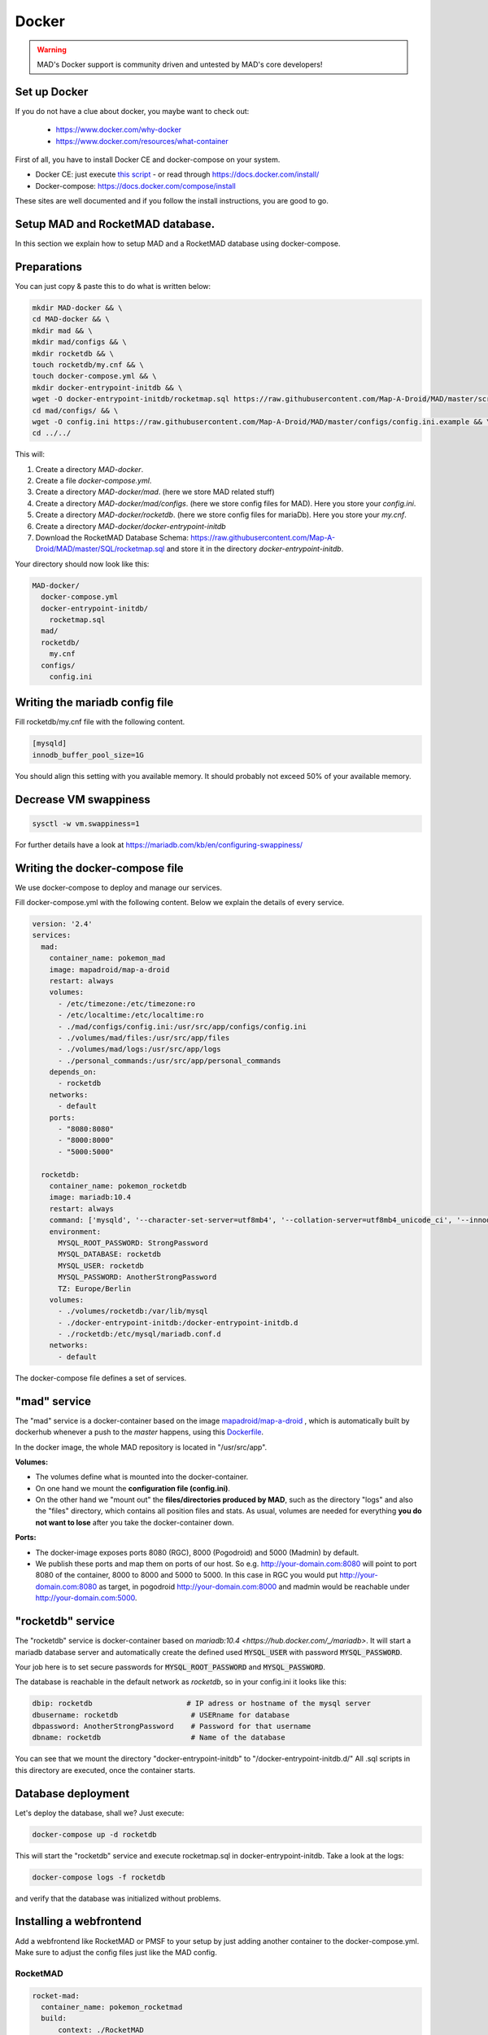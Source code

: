 ==============
Docker
==============

.. warning::
  MAD's Docker support is community driven and untested by MAD's core developers!

Set up Docker
-------------

If you do not have a clue about docker, you maybe want to check out:

 - https://www.docker.com/why-docker
 - https://www.docker.com/resources/what-container

First of all, you have to install Docker CE and docker-compose on your system.

- Docker CE: just execute `this script <https://get.docker.com/>`_ - or read through https://docs.docker.com/install/
- Docker-compose: https://docs.docker.com/compose/install

These sites are well documented and if you follow the install instructions, you are good to go.


Setup MAD and RocketMAD database.
---------------------------------

In this section we explain how to setup MAD and a RocketMAD database using docker-compose.

Preparations
------------

You can just copy & paste this to do what is written below:

.. code-block:: bash

  mkdir MAD-docker && \
  cd MAD-docker && \
  mkdir mad && \
  mkdir mad/configs && \
  mkdir rocketdb && \
  touch rocketdb/my.cnf && \
  touch docker-compose.yml && \
  mkdir docker-entrypoint-initdb && \
  wget -O docker-entrypoint-initdb/rocketmap.sql https://raw.githubusercontent.com/Map-A-Droid/MAD/master/scripts/SQL/rocketmap.sql && \
  cd mad/configs/ && \
  wget -O config.ini https://raw.githubusercontent.com/Map-A-Droid/MAD/master/configs/config.ini.example && \
  cd ../../

This will:

#. Create a directory `MAD-docker`.
#. Create a file `docker-compose.yml`.
#. Create a directory `MAD-docker/mad`. (here we store MAD related stuff)
#. Create a directory `MAD-docker/mad/configs`. (here we store config files for MAD). Here you store your `config.ini`.
#. Create a directory `MAD-docker/rocketdb`. (here we store config files for mariaDb). Here you store your `my.cnf`.
#. Create a directory `MAD-docker/docker-entrypoint-initdb`
#. Download the RocketMAD Database Schema: https://raw.githubusercontent.com/Map-A-Droid/MAD/master/SQL/rocketmap.sql and store it in the directory `docker-entrypoint-initdb`.

Your directory should now look like this:

.. code-block:: python

  MAD-docker/
    docker-compose.yml
    docker-entrypoint-initdb/
      rocketmap.sql
    mad/
    rocketdb/
      my.cnf
    configs/
      config.ini

Writing the mariadb config file
-------------------------------
Fill rocketdb/my.cnf file with the following content.

.. code-block:: bash

  [mysqld]
  innodb_buffer_pool_size=1G

.. note::
You should align this setting with you available memory. It should probably not exceed 50% of your available memory.


Decrease VM swappiness
----------------------
.. code-block:: bash

  sysctl -w vm.swappiness=1

.. note::
For further details have a look at https://mariadb.com/kb/en/configuring-swappiness/


Writing the docker-compose file
-------------------------------

We use docker-compose to deploy and manage our services.

Fill docker-compose.yml with the following content. Below we explain the details of every service.

.. code-block:: yaml

  version: '2.4'
  services:
    mad:
      container_name: pokemon_mad
      image: mapadroid/map-a-droid
      restart: always
      volumes:
        - /etc/timezone:/etc/timezone:ro
        - /etc/localtime:/etc/localtime:ro
        - ./mad/configs/config.ini:/usr/src/app/configs/config.ini
        - ./volumes/mad/files:/usr/src/app/files
        - ./volumes/mad/logs:/usr/src/app/logs
        - ./personal_commands:/usr/src/app/personal_commands
      depends_on:
        - rocketdb
      networks:
        - default
      ports:
        - "8080:8080"
        - "8000:8000"
        - "5000:5000"

    rocketdb:
      container_name: pokemon_rocketdb
      image: mariadb:10.4
      restart: always
      command: ['mysqld', '--character-set-server=utf8mb4', '--collation-server=utf8mb4_unicode_ci', '--innodb_file_per_table=1', '--event-scheduler=ON', '--sql-mode=NO_ENGINE_SUBSTITUTION']
      environment:
        MYSQL_ROOT_PASSWORD: StrongPassword
        MYSQL_DATABASE: rocketdb
        MYSQL_USER: rocketdb
        MYSQL_PASSWORD: AnotherStrongPassword
        TZ: Europe/Berlin
      volumes:
        - ./volumes/rocketdb:/var/lib/mysql
        - ./docker-entrypoint-initdb:/docker-entrypoint-initdb.d
        - ./rocketdb:/etc/mysql/mariadb.conf.d
      networks:
        - default

The docker-compose file defines a set of services.

"mad" service
-------------

The "mad" service is a docker-container based on the image `mapadroid/map-a-droid <https://hub.docker.com/r/mapadroid/map-a-droid>`_ , which is automatically built by dockerhub whenever a push to the `master` happens, using this `Dockerfile <https://github.com/Map-A-Droid/MAD/blob/master/Dockerfile>`_.

In the docker image, the whole MAD repository is located in "/usr/src/app".

**Volumes:**

* The volumes define what is mounted into the docker-container.
* On one hand we mount the **configuration file (config.ini)**.
* On the other hand we "mount out" the **files/directories produced by MAD**, such as the directory "logs" and also the "files" directory, which contains all position files and stats. As usual, volumes are needed for everything **you do not want to lose** after you take the docker-container down.

**Ports:**

* The docker-image exposes ports 8080 (RGC), 8000 (Pogodroid) and 5000 (Madmin) by default.
* We publish these ports and map them on ports of our host. So e.g. http://your-domain.com:8080 will point to port 8080 of the container, 8000 to 8000 and 5000 to 5000. In this case in RGC you would put http://your-domain.com:8080 as target, in pogodroid http://your-domain.com:8000 and madmin would be reachable under http://your-domain.com:5000.

"rocketdb" service
------------------

The "rocketdb" service is docker-container based on `mariadb:10.4 <https://hub.docker.com/_/mariadb>`.
It will start a mariadb database server and automatically create the defined used :code:`MYSQL_USER` with password :code:`MYSQL_PASSWORD`.

Your job here is to set secure passwords for :code:`MYSQL_ROOT_PASSWORD` and :code:`MYSQL_PASSWORD`.

The database is reachable in the default network as `rocketdb`, so in your config.ini it looks like this:

.. code-block:: none

  dbip: rocketdb                      # IP adress or hostname of the mysql server
  dbusername: rocketdb                 # USERname for database
  dbpassword: AnotherStrongPassword    # Password for that username
  dbname: rocketdb                     # Name of the database

You can see that we mount the directory "docker-entrypoint-initdb" to "/docker-entrypoint-initdb.d/"
All .sql scripts in this directory are executed, once the container starts.

Database deployment
-------------------

Let's deploy the database, shall we?
Just execute:

.. code-block:: bash

  docker-compose up -d rocketdb

This will start the "rocketdb" service and execute rocketmap.sql in docker-entrypoint-initdb.
Take a look at the logs:

.. code-block:: bash

  docker-compose logs -f rocketdb

and verify that the database was initialized without problems.

Installing a webfrontend
------------------------

Add a webfrontend like RocketMAD or PMSF to your setup by just adding another container to the docker-compose.yml. Make sure to adjust the config files just like the MAD config.

RocketMAD
^^^^^^^^^

.. code-block:: bash

      rocket-mad:
        container_name: pokemon_rocketmad
        build:
            context: ./RocketMAD
        restart: always
        volumes:
            - /etc/timezone:/etc/timezone:ro
            - /etc/localtime:/etc/localtime:ro
            - ./RocketMAD/config/config.ini:/usr/src/app/config/config.ini
        depends_on:
            - rocketdb
        networks:
            - default
        ports:
            - "5500:5000"

Clone the project into the MAD-docker directory: :code:`git clone https://github.com/cecpk/RocketMAD`. This docker-compose file will expose RocketMAD on port :code:`5500`, but the internal routing is still on port :code:`5000`, so don't change that in the config. Make sure to re-build the container after updating RocketMAD: :code:`docker-compose build rocket-mad`.

PMSF
^^^^

.. code-block:: bash

      pmsf:
        container_name: pokemon_pmsf
        build:
            context: ./PMSF
        restart: always
        volumes:
            - ./PMSF/access-config.php:/var/www/html/config/access-config.php
            - ./PMSF/config.php:/var/www/html/config/config.php
        depends_on:
            - rocket-db
        networks:
            - default
        ports:
            - "80:80"

Download the three required files from the PMSF repository:

.. code-block:: bash

  mkdir PMSF && \
  cd PMSF && \
  wget https://raw.githubusercontent.com/pmsf/PMSF/master/Dockerfile && \
  wget -O config.php https://raw.githubusercontent.com/pmsf/PMSF/master/config/example.config.php && \
  wget -O access-config.php https://raw.githubusercontent.com/pmsf/PMSF/master/config/example.access-config.php

PMSF will run on port :code:`80`. Consider using some sort of reverse proxy!

Make sure to re-build the container after updating PMSF: :code:`docker-compose build pmsf`.

.. note::

  For more informations and a best practice example, check out the docker-compose used `here <https://github.com/Breee/pogo-map-package>`_


Using Traefik 2 as router
-------------------------

If you use Docker, we recommend to use Traefik 2 as router. It is easy to configure, easy to use and it handles alot of things for you,
like SSL certificates, service discovery, load balancing.
We will not explain, how you deploy a Traefik on your server, but we give you a production ready example for your docker-compose.yml,
In this example, we assume:

- your Traefik is connected to a docker-network `proxy`,
- your domain is `example.com` and
- you use a config similar to this:

.. code-block:: yaml

  api:
    dashboard: true

  providers:
    docker:
      endpoint: "unix:///var/run/docker.sock"
      exposedByDefault: false
      network: proxy


  entryPoints:
    web:
      address: :80
      http:
        redirections:
          entryPoint:
            to: websecure
            scheme: https

    websecure:
      address: :443
      http:
        tls:
          certResolver: letsEncResolver


  certificatesResolvers:
    letsEncResolver:
      acme:
        email: bree@example.com
        storage: acme.json
        httpChallenge:
          entryPoint: web

We define the labels as follows:

.. code-block:: yaml

  version: '2.4'
  services:
    mad:
      container_name: pokemon_mad
      image: mapadroid/map-a-droid
      init: true
      restart: always
      volumes:
        - /etc/timezone:/etc/timezone:ro
        - /etc/localtime:/etc/localtime:ro
        - ./mad/configs/config.ini:/usr/src/app/configs/config.ini
        - ./volumes/mad/files:/usr/src/app/files
        - ./volumes/mad/logs:/usr/src/app/logs
      depends_on:
        - rocketdb
      networks:
        - default
        - proxy
      labels:
        - "traefik.enable=true"
        - "traefik.http.middlewares.redirect-to-https.redirectscheme.scheme=https"
        - "traefik.http.routers.madmin.rule=Host(`madmin.example.com`)"
        - "traefik.http.routers.madmin.service=madmin"
        - "traefik.http.services.madmin.loadbalancer.server.port=5000"
        - "traefik.http.routers.pogodroid.rule=Host(`pogodroid.example.com`)"
        - "traefik.http.routers.pogodroid.service=pogodroid"
        - "traefik.http.services.pogodroid.loadbalancer.server.port=8000"
        - "traefik.http.routers.rgc.rule=Host(`rgc.example.com`)"
        - "traefik.http.routers.rgc.service=rgc"
        - "traefik.http.services.rgc.loadbalancer.server.port=8080"

    rocketdb:
      container_name: pokemon_rocketdb
      image: mariadb:10.3
      restart: always
      command: ['mysqld', '--character-set-server=utf8mb4', '--collation-server=utf8mb4_unicode_ci', '--innodb_file_per_table=1', '--event-scheduler=ON', '--sql-mode=NO_ENGINE_SUBSTITUTION']
      environment:
        MYSQL_ROOT_PASSWORD: StrongPassword
        MYSQL_DATABASE: rocketdb
        MYSQL_USER: rocketdb
        MYSQL_PASSWORD: AnotherStrongPassword
        TZ: Europe/Berlin
      volumes:
        - ./volumes/rocketdb:/var/lib/mysql
        - ./docker-entrypoint-initdb:/docker-entrypoint-initdb.d
      networks:
        - default

  networks:
    proxy:
      external: true

Using these labels, traefik now will:
  - route `https://madmin.example.com` to port 5000 (MADmin Flask app).
  - route `https://pogodroid.example.com` to port 8000 (Pogodroid listener).
  - route `https://rgc.example.com` to port 8080 (RGC listener).

Deploy MAD
----------

To deploy MAD you just execute

.. code-block:: bash

  docker-compose up -d mad

Look at the logs with:

.. code-block:: bash

  docker-compose logs -f mad

Go to `http://your-domain.com:5000` and check if the MADmin is running.


Useful commands
---------------

Some useful commands to maintain MAD + DB

**Dump DB:**

.. code-block:: bash

  docker-compose exec -T rocketdb /usr/bin/mysqldump -uroot -pStrongPassword rocketdb  > $(date +"%Y-%m-%d")_rocketmap_backup.sql

**Restore DB:**

.. code-block:: bash

  cat <backup>.sql | docker-compose exec -T rocketdb /usr/bin/mysql -uroot -pStrongPassword rocketdb

**MySQL CLI:**

.. code-block:: bash

  docker-compose exec rocketdb /usr/bin/mysql -uroot -pStrongPassword rocketdb

**Further useful Docker tools:**

* **Router:** `Traefik <https://docs.traefik.io>`_ is recommended, which is really easy to use and also runs as Docker container. To secure the docker-socket (which traefik has access to) we recommend the `docker-socket-proxy <https://github.com/Tecnativa/docker-socket-proxy>`_ by Tecnativa.
* **Automatic updates:** `Watchtower <https://github.com/containrrr/watchtower>`_ is a useful tool which will update your docker-services once there are newer images available

Further steps
-------------

Review and implement anything related to the `security section <./security>`_
